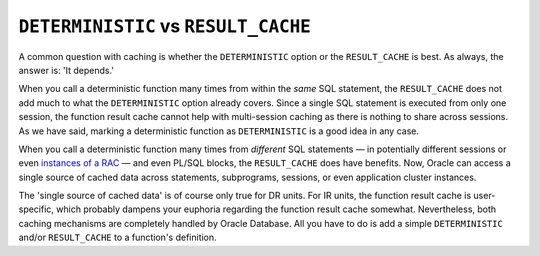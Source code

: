 .. _plsql-cache-alt-det-vs-rc:

``DETERMINISTIC`` vs ``RESULT_CACHE``
-------------------------------------
A common question with caching is whether the ``DETERMINISTIC`` option or the ``RESULT_CACHE`` is best.
As always, the answer is: 'It depends.'
 
When you call a deterministic function many times from within the *same* SQL statement, the ``RESULT_CACHE`` does not add much to what the ``DETERMINISTIC`` option already covers.
Since a single SQL statement is executed from only one session, the function result cache cannot help with multi-session caching as there is nothing to share across sessions.
As we have said, marking a deterministic function as ``DETERMINISTIC`` is a good idea in any case.
 
When you call a deterministic function many times from *different* SQL statements — in potentially different sessions or even `instances of a RAC`_ — and even PL/SQL blocks, the ``RESULT_CACHE`` does have benefits.
Now, Oracle can access a single source of cached data across statements, subprograms, sessions, or even application cluster instances.
 
The 'single source of cached data' is of course only true for DR units.
For IR units, the function result cache is user-specific, which probably dampens your euphoria regarding the function result cache somewhat.
Nevertheless, both caching mechanisms are completely handled by Oracle Database.
All you have to do is add a simple ``DETERMINISTIC`` and/or ``RESULT_CACHE`` to a function's definition.
 
.. _`instances of a RAC`: http://www.oracle.com/technetwork/articles/datawarehouse/vallath-resultcache-rac-284280.html

